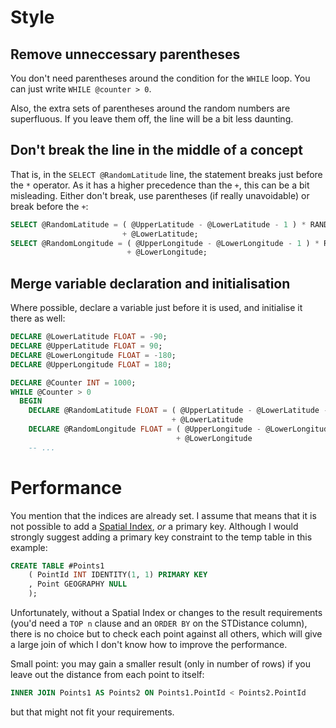 #+OPTIONS: toc:nil ^:{}

* Style

** Remove unneccessary parentheses

   You don't need parentheses around the condition for the ~WHILE~
   loop.  You can just write ~WHILE @counter > 0~.

   Also, the extra sets of parentheses around the random numbers are
   superfluous.  If you leave them off, the line will be a bit less
   daunting.

** Don't break the line in the middle of a concept

   That is, in the =SELECT @RandomLatitude= line, the statement breaks
   just before the =*= operator.  As it has a higher precedence than
   the =+=, this can be a bit misleading.  Either don't break, use
   parentheses (if really unavoidable) or break before the =+=:

#+BEGIN_SRC sql
      SELECT @RandomLatitude = ( @UpperLatitude - @LowerLatitude - 1 ) * RAND()
                               + @LowerLatitude;
      SELECT @RandomLongitude = ( @UpperLongitude - @LowerLongitude - 1 ) * RAND()
                                + @LowerLongitude;
#+END_SRC

** Merge variable declaration and initialisation

   Where possible, declare a variable just before it is used, and
   initialise it there as well:

#+BEGIN_SRC sql
  DECLARE @LowerLatitude FLOAT = -90;
  DECLARE @UpperLatitude FLOAT = 90;
  DECLARE @LowerLongitude FLOAT = -180;
  DECLARE @UpperLongitude FLOAT = 180;

  DECLARE @Counter INT = 1000;
  WHILE @Counter > 0
    BEGIN
      DECLARE @RandomLatitude FLOAT = ( @UpperLatitude - @LowerLatitude - 1 ) * RAND()
                                      + @LowerLatitude
      DECLARE @RandomLongitude FLOAT = ( @UpperLongitude - @LowerLongitude - 1 ) * RAND()
                                       + @LowerLongitude
      -- ...
#+END_SRC

* Performance

You mention that the indices are already set. I assume that means that
it is not possible to add a [[https://msdn.microsoft.com/en-us/library/ff929109.aspx][Spatial Index]], /or/ a primary key.
Although I would strongly suggest adding a primary key constraint to
the temp table in this example:

#+BEGIN_SRC sql
  CREATE TABLE #Points1
      ( PointId INT IDENTITY(1, 1) PRIMARY KEY
      , Point GEOGRAPHY NULL
      );
#+END_SRC

Unfortunately, without a Spatial Index or changes to the result
requirements (you'd need a ~TOP n~ clause and an ~ORDER BY~ on the
STDistance column), there is no choice but to check each point against
all others, which will give a large join of which I don't know how to
improve the performance.

Small point: you may gain a smaller result (only in number of rows) if
you leave out the distance from each point to itself:

#+BEGIN_SRC sql
   INNER JOIN Points1 AS Points2 ON Points1.PointId < Points2.PointId
#+END_SRC

but that might not fit your requirements.
